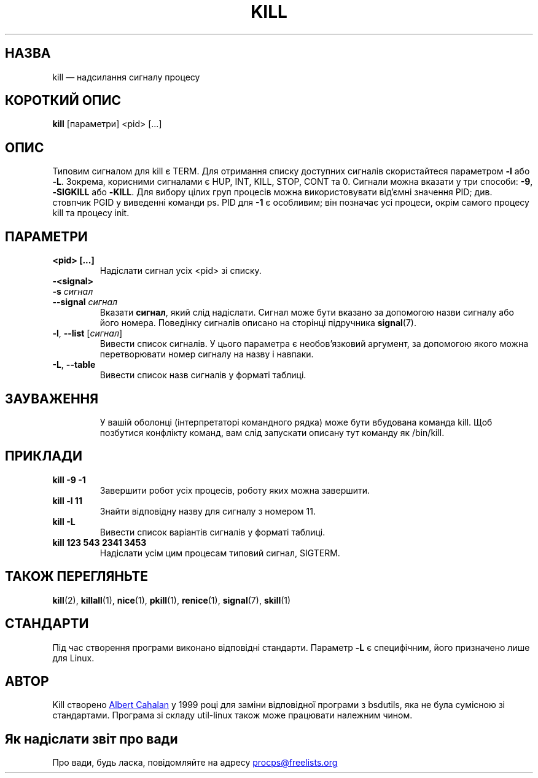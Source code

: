 .ig
Written by Albert Cahalan, converted to a man page by Michael K. Johnson

This manpage is free software; you can redistribute it and/or modify
it under the terms of the GNU General Public License as published by the
Free Software Foundation; either version 2 of the License, or
(at your option) any later version.
..
.\"*******************************************************************
.\"
.\" This file was generated with po4a. Translate the source file.
.\"
.\"*******************************************************************
.TH KILL 1 "31 травня 2019 року" procps\-ng "Команди користувача"
.SH НАЗВА
kill — надсилання сигналу процесу
.SH "КОРОТКИЙ ОПИС"
\fBkill\fP [параметри] <pid> [...]
.SH ОПИС
Типовим сигналом для kill є TERM. Для отримання списку доступних сигналів
скористайтеся параметром \fB\-l\fP або \fB\-L\fP. Зокрема, корисними сигналами є
HUP, INT, KILL, STOP, CONT та 0. Сигнали можна вказати у три способи: \fB\-9\fP,
\fB\-SIGKILL\fP або \fB\-KILL\fP. Для вибору цілих груп процесів можна
використовувати від’ємні значення PID; див. стовпчик PGID у виведенні
команди ps. PID для \fB\-1\fP є особливим; він позначає усі процеси, окрім
самого процесу kill та процесу init.
.SH ПАРАМЕТРИ
.TP 
\fB<pid> [...]\fP
Надіслати сигнал усіх <pid> зі списку.
.TP 
\fB\-<signal>\fP
.TQ
\fB\-s\fP \fIсигнал\fP
.TQ
\fB\-\-signal\fP \fIсигнал\fP
Вказати \fBсигнал\fP, який слід надіслати. Сигнал може бути вказано за
допомогою назви сигналу або його номера. Поведінку сигналів описано на
сторінці підручника \fBsignal\fP(7).
.TP 
\fB\-l\fP, \fB\-\-list\fP [\fIсигнал\fP]
Вивести список сигналів. У цього параметра є необов’язковий аргумент, за
допомогою якого можна перетворювати номер сигналу на назву і навпаки.
.TP 
\fB\-L\fP,\fB\ \-\-table\fP
Вивести список назв сигналів у форматі таблиці.
.TP 
.PD
.SH ЗАУВАЖЕННЯ
У вашій оболонці (інтерпретаторі командного рядка) може бути вбудована
команда kill. Щоб позбутися конфлікту команд, вам слід запускати описану тут
команду як /bin/kill.
.SH ПРИКЛАДИ
.TP 
\fBkill \-9 \-1\fP
Завершити робот усіх процесів, роботу яких можна завершити.
.TP 
\fBkill \-l 11\fP
Знайти відповідну назву для сигналу з номером 11.
.TP 
\fBkill \-L\fP
Вивести список варіантів сигналів у форматі таблиці.
.TP 
\fBkill 123 543 2341 3453\fP
Надіслати усім цим процесам типовий сигнал, SIGTERM.
.SH "ТАКОЖ ПЕРЕГЛЯНЬТЕ"
\fBkill\fP(2), \fBkillall\fP(1), \fBnice\fP(1), \fBpkill\fP(1), \fBrenice\fP(1),
\fBsignal\fP(7), \fBskill\fP(1)
.SH СТАНДАРТИ
Під час створення програми виконано відповідні стандарти. Параметр \fB\-L\fP є
специфічним, його призначено лише для Linux.
.SH АВТОР
Kill створено
.MT albert@users.sf.net
Albert Cahalan
.ME
у 1999 році
для заміни відповідної програми з bsdutils, яка не була сумісною зі
стандартами. Програма зі складу util\-linux також може працювати належним
чином.
.SH "Як надіслати звіт про вади"
Про вади, будь ласка, повідомляйте на адресу
.MT procps@freelists.org
.ME

